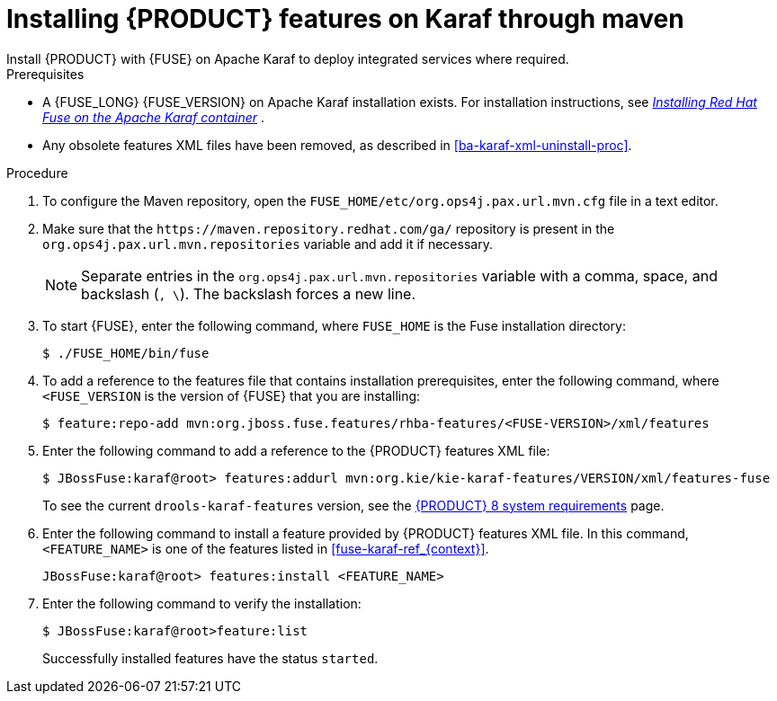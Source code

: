 [id='installing-ba-fuse-karaf-maven-proc']
= Installing {PRODUCT} features on Karaf through maven
Install {PRODUCT} with {FUSE} on Apache Karaf to deploy integrated services where required.

.Prerequisites
* A {FUSE_LONG} {FUSE_VERSION} on Apache Karaf installation exists. For installation instructions, see  https://access.redhat.com/documentation/en-us/red_hat_fuse/{FUSE_VERSION}/html-single/installing_on_apache_karaf/[_Installing Red Hat Fuse on the Apache Karaf container_] .
* Any obsolete features XML files have been removed, as described in <<ba-karaf-xml-uninstall-proc>>.

.Procedure
. To configure the Maven repository, open the `FUSE_HOME/etc/org.ops4j.pax.url.mvn.cfg` file in a text editor.
. Make sure that the `\https://maven.repository.redhat.com/ga/` repository is present in the `org.ops4j.pax.url.mvn.repositories` variable and add it if necessary.
+
[NOTE]
====
Separate entries in the `org.ops4j.pax.url.mvn.repositories` variable with a comma, space, and backslash (`, \`). The backslash forces a new line.
====
. To start {FUSE}, enter the following command, where `FUSE_HOME` is the Fuse installation directory:
+
[source]
----
$ ./FUSE_HOME/bin/fuse
----

. To add a reference to the features file that contains installation prerequisites, enter the following command, where `<FUSE_VERSION` is the version of {FUSE} that you are installing:
+
[source]
----
$ feature:repo-add mvn:org.jboss.fuse.features/rhba-features/<FUSE-VERSION>/xml/features
----

. Enter the following command to add a reference to the {PRODUCT} features XML file:
+
[source]
----
$ JBossFuse:karaf@root> features:addurl mvn:org.kie/kie-karaf-features/VERSION/xml/features-fuse
----
+
To see the current `drools-karaf-features` version, see the https://www.ibm.com/support/pages/node/6596919[{PRODUCT} 8 system requirements] page.
. Enter the following command to install a feature provided by {PRODUCT} features XML file. In this command, `<FEATURE_NAME>` is one of the features listed in  xref:fuse-karaf-ref_{context}[].
+
[source]
----
JBossFuse:karaf@root> features:install <FEATURE_NAME>
----

. Enter the following command to verify the installation:
+
[source]
----
$ JBossFuse:karaf@root>feature:list
----
+
Successfully installed features have the status `started`.
